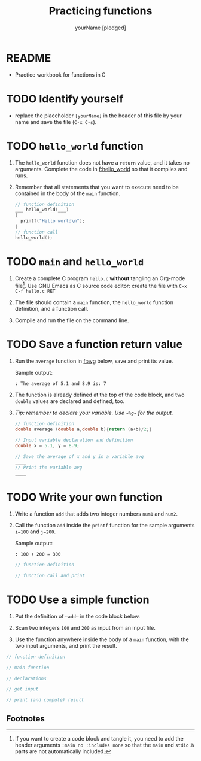 #+TITLE: Practicing functions
#+AUTHOR: yourName [pledged]
#+STARTUP: overview hideblocks indent
#+PROPERTY: header-args:C :main yes :includes <stdio.h> :exports both :results output
* README

- Practice workbook for functions in C

* TODO Identify yourself

- replace the placeholder ~[yourName]~ in the header of this file by
  your name and save the file (~C-x C-s~).

* TODO ~hello_world~ function

1) The ~hello_world~ function does not have a ~return~ value, and it takes
   no arguments. Complete the code in [[f:hello_world]] so that it compiles
   and runs.

2) Remember that all statements that you want to execute need to be
   contained in the body of the ~main~ function.

   #+name: f:hello_world
   #+begin_src C
     // function definition
     ___ hello_world(___)
     {
       printf("Hello world\n");
     }
     // function call
     hello_world();
   #+end_src

* TODO ~main~ and ~hello_world~

1) Create a complete C program ~hello.c~ *without* tangling an Org-mode
   file[fn:1]. Use GNU Emacs as C source code editor: create the file with
   ~C-x C-f hello.c RET~

2) The file should contain a ~main~ function, the ~hello_world~ function
   definition, and a function call.

3) Compile and run the file on the command line.

* TODO Save a function return value

1) Run the ~average~ function in [[f:avg]] below, save and print its value.

   Sample output:
   #+begin_example
   : The average of 5.1 and 8.9 is: 7
   #+end_example

2) The function is already defined at the top of the code block, and
   two ~double~ values are declared and defined, too.

3) /Tip: remember to declare your variable. Use ~~%g~~ for the output./

   #+name: f:avg
   #+begin_src C
     // function definition
     double average (double a,double b){return (a+b)/2;}

     // Input variable declaration and definition
     double x = 5.1, y = 8.9;

     // Save the average of x and y in a variable avg
     ____
     // Print the variable avg
     ____
   #+end_src

* TODO Write your own function

1) Write a function ~add~ that adds two integer numbers ~num1~ and ~num2~.

2) Call the function ~add~ inside the ~printf~ function for the sample
   arguments ~i=100~ and ~j=200~.

   Sample output:
   #+begin_example
   : 100 + 200 = 300
   #+end_example

   #+name: func:add
   #+begin_src C
     // function definition

     // function call and print

   #+end_src

* TODO Use a simple function

1) Put the definition of ~~add~~ in the code block below.

2) Scan two integers ~100~ and ~200~ as input from an input file.

3) Use the function anywhere inside the body of a ~main~ function, with
   the two input arguments, and print the result.

#+name: useAdd
#+begin_src C :main no :includes :tangle add.c :cmdline < input
  // function definition

  // main function

  // declarations

  // get input

  // print (and compute) result

#+end_src

** Footnotes

[fn:1]If you want to create a code block and tangle it, you need to
add the header arguments ~:main no :includes none~ so that the ~main~ and
~stdio.h~ parts are not automatically included.

